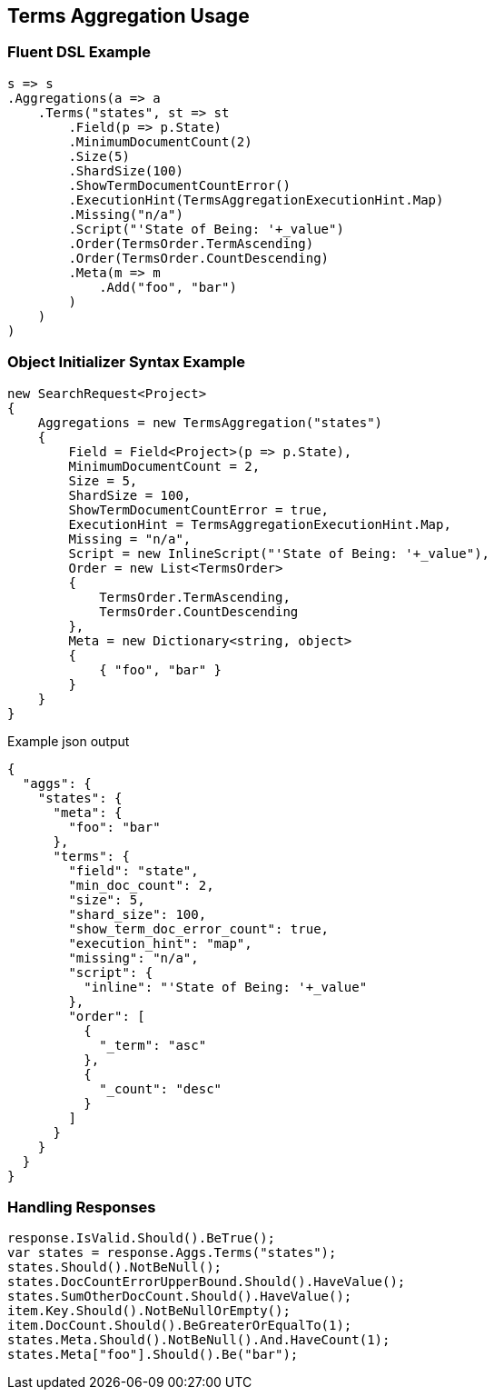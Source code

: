 :ref_current: https://www.elastic.co/guide/en/elasticsearch/reference/current

:github: https://github.com/elastic/elasticsearch-net

:nuget: https://www.nuget.org/packages

[[terms-aggregation-usage]]
== Terms Aggregation Usage

=== Fluent DSL Example

[source,csharp]
----
s => s
.Aggregations(a => a
    .Terms("states", st => st
        .Field(p => p.State)
        .MinimumDocumentCount(2)
        .Size(5)
        .ShardSize(100)
        .ShowTermDocumentCountError()
        .ExecutionHint(TermsAggregationExecutionHint.Map)
        .Missing("n/a")
        .Script("'State of Being: '+_value")
        .Order(TermsOrder.TermAscending)
        .Order(TermsOrder.CountDescending)
        .Meta(m => m
            .Add("foo", "bar")
        )
    )
)
----

=== Object Initializer Syntax Example

[source,csharp]
----
new SearchRequest<Project>
{
    Aggregations = new TermsAggregation("states")
    {
        Field = Field<Project>(p => p.State),
        MinimumDocumentCount = 2,
        Size = 5,
        ShardSize = 100,
        ShowTermDocumentCountError = true,
        ExecutionHint = TermsAggregationExecutionHint.Map,
        Missing = "n/a",
        Script = new InlineScript("'State of Being: '+_value"),
        Order = new List<TermsOrder>
        {
            TermsOrder.TermAscending,
            TermsOrder.CountDescending
        },
        Meta = new Dictionary<string, object>
        {
            { "foo", "bar" }
        }
    }
}
----

[source,javascript]
.Example json output
----
{
  "aggs": {
    "states": {
      "meta": {
        "foo": "bar"
      },
      "terms": {
        "field": "state",
        "min_doc_count": 2,
        "size": 5,
        "shard_size": 100,
        "show_term_doc_error_count": true,
        "execution_hint": "map",
        "missing": "n/a",
        "script": {
          "inline": "'State of Being: '+_value"
        },
        "order": [
          {
            "_term": "asc"
          },
          {
            "_count": "desc"
          }
        ]
      }
    }
  }
}
----

=== Handling Responses

[source,csharp]
----
response.IsValid.Should().BeTrue();
var states = response.Aggs.Terms("states");
states.Should().NotBeNull();
states.DocCountErrorUpperBound.Should().HaveValue();
states.SumOtherDocCount.Should().HaveValue();
item.Key.Should().NotBeNullOrEmpty();
item.DocCount.Should().BeGreaterOrEqualTo(1);
states.Meta.Should().NotBeNull().And.HaveCount(1);
states.Meta["foo"].Should().Be("bar");
----

